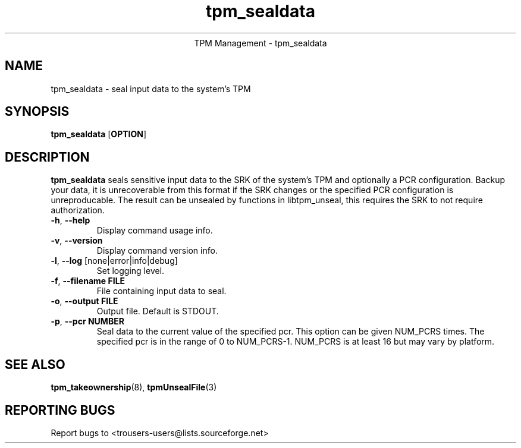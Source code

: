 .\" Copyright (C) 2005 International Business Machines Corporation
.\"
.de Sh \" Subsection
.br
.if t .Sp
.ne 5
.PP
\fB\\$1\fR
.PP
..
.de Sp \" Vertical space (when we can't use .PP)
.if t .sp .5v
.if n .sp
..
.de Ip \" List item
.br
.ie \\n(.$>=3 .ne \\$3
.el .ne 3
.IP "\\$1" \\$2
..
.TH "tpm_sealdata" 1 "2005-08-10"  "TPM Management"
.ce 1
TPM Management - tpm_sealdata 
.SH NAME
tpm_sealdata \- seal input data to the system's TPM
.SH "SYNOPSIS"
.ad l
.hy 0
.B tpm_sealdata
.RB [ OPTION ]

.SH "DESCRIPTION"
.PP
\fBtpm_sealdata\fR seals sensitive input data to the SRK of the system's TPM
and optionally a PCR configuration.  Backup your data, it is unrecoverable from this format if the SRK changes or the specified PCR configuration is unreproducable.  The result can be unsealed by functions in libtpm_unseal, this requires the SRK to not require authorization.

.TP
\fB\-h\fR, \fB\-\-help\fR
Display command usage info.
.TP
\fB-v\fR, \fB\-\-version\fR
Display command version info.
.TP
\fB-l\fR, \fB\-\-log\fR [none|error|info|debug]
Set logging level.
.TP
\fB-f\fR, \fB\-\-filename FILE\fR
File containing input data to seal.
.TP
\fB-o\fR, \fB\-\-output FILE\fR
Output file.  Default is STDOUT.
.TP
\fB-p\fR, \fB\-\-pcr NUMBER\fR
Seal data to the current value of the specified pcr. This option can be given NUM_PCRS times.  The specified pcr is in the range of 0 to NUM_PCRS-1. NUM_PCRS is at least 16 but may vary by platform.

.SH "SEE ALSO"
.PP
\fBtpm_takeownership\fR(8), \fBtpmUnsealFile\fR(3)

.SH "REPORTING BUGS"
Report bugs to <trousers-users@lists.sourceforge.net>

